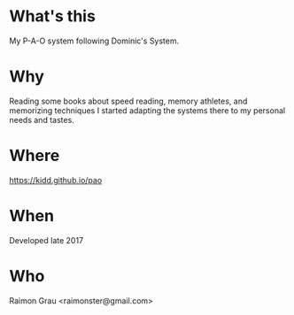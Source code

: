 * What's this
  My P-A-O system following Dominic's System.

* Why
  Reading some books about speed reading, memory athletes, and
  memorizing techniques I started adapting the systems there to my
  personal needs and tastes.

* Where
  https://kidd.github.io/pao

* When
  Developed late 2017

* Who
  Raimon Grau <raimonster@gmail.com>
